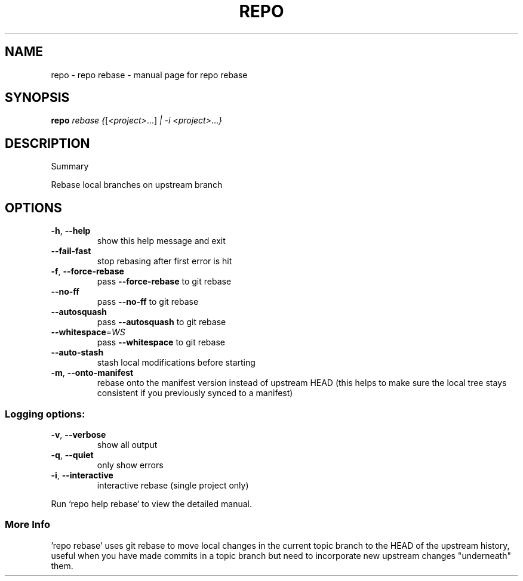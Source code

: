 .\" DO NOT MODIFY THIS FILE!  It was generated by help2man 1.47.8.
.TH REPO "1" "July 2021" "repo rebase" "Repo Manual"
.SH NAME
repo \- repo rebase - manual page for repo rebase
.SH SYNOPSIS
.B repo
\fI\,rebase {\/\fR[\fI\,<project>\/\fR...] \fI\,| -i <project>\/\fR...\fI\,}\/\fR
.SH DESCRIPTION
Summary
.PP
Rebase local branches on upstream branch
.SH OPTIONS
.TP
\fB\-h\fR, \fB\-\-help\fR
show this help message and exit
.TP
\fB\-\-fail\-fast\fR
stop rebasing after first error is hit
.TP
\fB\-f\fR, \fB\-\-force\-rebase\fR
pass \fB\-\-force\-rebase\fR to git rebase
.TP
\fB\-\-no\-ff\fR
pass \fB\-\-no\-ff\fR to git rebase
.TP
\fB\-\-autosquash\fR
pass \fB\-\-autosquash\fR to git rebase
.TP
\fB\-\-whitespace\fR=\fI\,WS\/\fR
pass \fB\-\-whitespace\fR to git rebase
.TP
\fB\-\-auto\-stash\fR
stash local modifications before starting
.TP
\fB\-m\fR, \fB\-\-onto\-manifest\fR
rebase onto the manifest version instead of upstream
HEAD (this helps to make sure the local tree stays
consistent if you previously synced to a manifest)
.SS
Logging options:
.TP
\fB\-v\fR, \fB\-\-verbose\fR
show all output
.TP
\fB\-q\fR, \fB\-\-quiet\fR
only show errors
.TP
\fB\-i\fR, \fB\-\-interactive\fR
interactive rebase (single project only)
.PP
Run `repo help rebase` to view the detailed manual.
.SS More Info
.PP
\&'repo rebase' uses git rebase to move local changes in the current topic branch
to the HEAD of the upstream history, useful when you have made commits in a
topic branch but need to incorporate new upstream changes "underneath" them.
